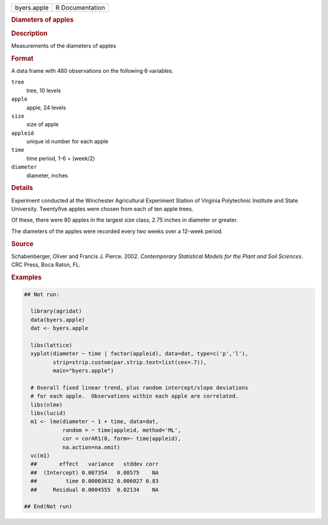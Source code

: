 .. container::

   .. container::

      =========== ===============
      byers.apple R Documentation
      =========== ===============

      .. rubric:: Diameters of apples
         :name: diameters-of-apples

      .. rubric:: Description
         :name: description

      Measurements of the diameters of apples

      .. rubric:: Format
         :name: format

      A data frame with 480 observations on the following 6 variables.

      ``tree``
         tree, 10 levels

      ``apple``
         apple, 24 levels

      ``size``
         size of apple

      ``appleid``
         unique id number for each apple

      ``time``
         time period, 1-6 = (week/2)

      ``diameter``
         diameter, inches

      .. rubric:: Details
         :name: details

      Experiment conducted at the Winchester Agricultural Experiment
      Station of Virginia Polytechnic Institute and State University.
      Twentyfive apples were chosen from each of ten apple trees.

      Of these, there were 80 apples in the largest size class, 2.75
      inches in diameter or greater.

      The diameters of the apples were recorded every two weeks over a
      12-week period.

      .. rubric:: Source
         :name: source

      Schabenberger, Oliver and Francis J. Pierce. 2002. *Contemporary
      Statistical Models for the Plant and Soil Sciences*. CRC Press,
      Boca Raton, FL.

      .. rubric:: Examples
         :name: examples

      .. code:: R

         ## Not run: 
           
           library(agridat)
           data(byers.apple)
           dat <- byers.apple

           libs(lattice)
           xyplot(diameter ~ time | factor(appleid), data=dat, type=c('p','l'),
                  strip=strip.custom(par.strip.text=list(cex=.7)),
                  main="byers.apple")

           # Overall fixed linear trend, plus random intercept/slope deviations
           # for each apple.  Observations within each apple are correlated.
           libs(nlme)
           libs(lucid)
           m1 <- lme(diameter ~ 1 + time, data=dat,
                     random = ~ time|appleid, method='ML',
                     cor = corAR1(0, form=~ time|appleid),
                     na.action=na.omit)
           vc(m1)
           ##       effect   variance   stddev corr
           ##  (Intercept) 0.007354   0.08575    NA
           ##         time 0.00003632 0.006027 0.83
           ##     Residual 0.0004555  0.02134    NA

         ## End(Not run)
